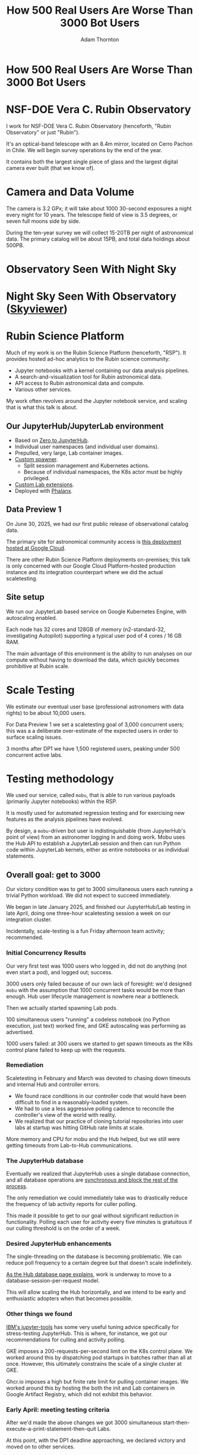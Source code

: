 #+REVEAL_ROOT: https://cdn.jsdelivr.net/npm/reveal.js
#+REVEAL_PLUGINS: (highlight)
#+OPTIONS: toc:nil num:nil
#+REVEAL_HLEVEL: 1
#+REVEAL_THEME: white
#+REVEAL_EXTRA_CSS: ./css/local.css
#+REVEAL_INIT_OPTIONS: slideNumber: "c/t"
#+REVEAL_PLUGINS: (highlight)
#+LATEX_COMPILER: lualatex
#+LATEX_CLASS_OPTIONS: [10pt]
#+LATEX_HEADER: \usepackage{fontspec}
#+LATEX_HEADER: \setsansfont{Verdana}
#+LATEX_HEADER: \setmainfont{Verdana}
#+AUTHOR: Adam Thornton
#+EMAIL: athornton@lsst.org
#+TITLE: How 500 Real Users Are Worse Than 3000 Bot Users

* How 500 Real Users Are Worse Than 3000 Bot Users

[[./assets/logo.png]]

* NSF-DOE Vera C. Rubin Observatory

I work for NSF-DOE Vera C. Rubin Observatory (henceforth, "Rubin Observatory" or just "Rubin").

It's an optical-band telescope with an 8.4m mirror, located on Cerro Pachon in Chile.
We will begin survey operations by the end of the year.

It contains both the largest single piece of glass and the largest digital camera ever built (that we know of).

* Camera and Data Volume

The camera is 3.2 GPx; it will take about 1000 30-second exposures a night every night for 10 years.
The telescope field of view is 3.5 degrees, or seven full moons side by side.

During the ten-year survey we will collect 15-20TB per night of astronomical data.
The primary catalog will be about 15PB, and total data holdings about 500PB.

* Observatory Seen With Night Sky

[[./assets/trails.jpg]]

* Night Sky Seen With Observatory ([[https://skyviewer.app][Skyviewer]])

[[./assets/zoom/zoom.gif]]

* Rubin Science Platform

Much of my work is on the Rubin Science Platform (henceforth, "RSP").  It provides hosted ad-hoc analytics to the Rubin science community:

- Jupyter notebooks with a kernel containing our data analysis pipelines.
- A search-and-visualization tool for Rubin astronomical data.
- API access to Rubin astronomical data and compute.
- Various other services.

My work often revolves around the Jupyter notebook service, and scaling that is what this talk is about.

** Our JupyterHub/JupyterLab environment

- Based on [[https://github.com/jupyterhub/zero-to-jupyterhub-k8s][Zero to JupyterHub]].
- Individual user namespaces (and individual user domains).
- Prepulled, very large, Lab container images.
- [[https://github.com/lsst-sqre/nublado/tree/main/controller][Custom spawner]].
  - Split session management and Kubernetes actions.
  - Because of individual namespaces, the K8s actor must be highly privileged.
- [[https://github.com/lsst-sqre/rsp-jupyter-extensions][Custom Lab extensions]].
- Deployed with [[https://github.com/lsst-sqre/phalanx][Phalanx]].

** Data Preview 1

On June 30, 2025, we had our first public release of observational catalog data.

The primary site for astronomical community access is [[https://data.lsst.cloud][this deployment hosted at Google Cloud]].

There are other Rubin Science Platform deployments on-premises; this talk is only concerned with our Google Cloud Platform-hosted production instance and its integration counterpart where we did the actual scaletesting.

** Site setup

We run our JupyterLab based service on Google Kubernetes Engine, with autoscaling enabled.

Each node has 32 cores and 128GB of memory (n2-standard-32, investigating Autopilot) supporting a typical user pod of 4 cores / 16 GB RAM.

The main advantage of this environment is the ability to run analyses on our compute without having to download the data, which quickly becomes prohibitive at Rubin scale.

[[./assets/nodes.png]]

* Scale Testing

We estimate our eventual user base (professional astronomers with data rights) to be about 10,000 users.

For Data Preview 1 we set a scaletesting goal of 3,000 concurrent users; this was a a deliberate over-estimate of the expected users in order to surface scaling issues.

3 months after DP1 we have 1,500 registered users, peaking under 500 concurrent active labs.

* Testing methodology

We used our service, called =mobu=, that is able to run various payloads (primarily Jupyter notebooks) within the RSP.

It is mostly used for automated regression testing and for exercising new features as the analysis pipelines have evolved.

By design, a =mobu=-driven bot user is indistinguishable (from JupyterHub's point of view) from an astronomer logging in and doing work.
Mobu uses the Hub API to establish a JupyterLab session and then can run Python code within JupyterLab kernels, either as entire notebooks or as individual statements.

** Overall goal: get to 3000

Our victory condition was to get to 3000 simultaneous users each running a trivial Python workload.
We did not expect to succeed immediately.

We began in late January 2025, and finished our JupyterHub/Lab testing in late April, doing one three-hour scaletesting session a week on our integration cluster.

Incidentally, scale-testing is a fun Friday afternoon team activity; recommended.

*** Initial Concurrency Results

Our very first test was 1000 users who logged in, did not do anything (not even start a pod), and logged out; success.

3000 users only failed because of our own lack of foresight: we'd designed =mobu= with the assumption that 1000 concurrent tasks would be more than enough.
Hub user lifecycle management is nowhere near a bottleneck.

Then we actually started spawning Lab pods.

100 simultaneous users "running" a codeless notebook (no Python execution, just text) worked fine, and GKE autoscaling was performing as advertised.

1000 users failed: at 300 users we started to get spawn timeouts as the K8s control plane failed to keep up with the requests.

*** Remediation

Scaletesting in February and March was devoted to chasing down timeouts and internal Hub and controller errors.

- We found race conditions in our controller code that would have been difficult to find in a reasonably-loaded system.
- We had to use a less aggressive polling cadence to reconcile the controller's view of the world with reality.
- We realized that our practice of cloning tutorial repositories into user labs at startup was hitting GitHub rate limits at scale.

More memory and CPU for mobu and the Hub helped, but we still were getting timeouts from Lab-to-Hub communications.

*** The JupyterHub database

Eventually we realized that JupyterHub uses a single database connection, and all database operations are [[https://jupyterhub.readthedocs.io/en/stable/explanation/database.html][synchronous and block the rest of the process]].

The only remediation we could immediately take was to drastically reduce the frequency of lab activity reports for culler polling.

This made it possible to get to our goal without significant reduction in functionality.
Polling each user for activity every five minutes is gratuitous if our culling threshold is on the order of a week.

*** Desired JupyterHub enhancements

The single-threading on the database is becoming problematic.
We can reduce poll frequency to a certain degree but that doesn't scale indefinitely.

[[https://jupyterhub.readthedocs.io/en/stable/explanation/database.html][As the Hub database page explains]], work is underway to move to a database-session-per-request model.

This will allow scaling the Hub horizontally, and we intend to be early and enthusiastic adopters when that becomes possible.

*** Other things we found

[[https://github.com/IBM/jupyter-tools/blob/87296dd13ab43b905c7657d17e3eac7371e90fc1/docs/configuration.md][IBM's jupyter-tools]] has some very useful tuning advice specifically for stress-testing JupyterHub.
This is where, for instance, we got our recommendations for culling and activity polling.

GKE imposes a 200-requests-per-second limit on the K8s control plane.
We worked around this by dispatching pod startups in batches rather than all at once.
However, this ultimately constrains the scale of a single cluster at GKE.

Ghcr.io imposes a high but finite rate limit for pulling container images.
We worked around this by hosting the both the init and Lab containers in Google Artifact Registry, which did not exhibit this behavior.

[[./assets/k8scp-200.png]]

*** Early April: meeting testing criteria

After we'd made the above changes we got 3000 simultaneous start-then-execute-a-print-statement-then-quit Labs.

At this point, with the DP1 deadline approaching, we declared victory and moved on to other services.

* Data Preview 1 Reality

We got close to 500 users attempting to spawn Labs when Data Preview 1 went live.
That was within our expectations, and maybe even a little disappointing (even if it's still about two percent of all the professional astronomers in the world).

This went less smoothly than we had hoped: spawn failures started to occur at a far lower user count (about 300) than we had achieved in scaletesting.

The problem was in the proxy, not the Hub or the controller.
It wasn't the memory exhaustion we'd already seen and fixed.

** How Are 500 Real Users Worse Than 3000 Bot Users?

The very simple answer: *bots log out*.

** Configurable Hub Proxy and Websockets

Abandoned open websockets wreck CHP v4.

Human users, despite the fact that we give them a perfectly good menu item to save their work and shut down their pod, don't use it.
/At best/ they close their browser tab, and most of them don't even do that.

CHP v5 addresses this problem adequately.
After adopting v5, that concurrency problem vanished and we haven't seen it again.

At the moment we are coping well with 350-ish simultaneous users doing science work.

** Post-DP1 lessons

We are also validating assumptions about data access.
This involves notebooks that make large queries that require a lot of memory.

We found we needed to make our overcommital ratio more tunable.
A normal real-user workload allows a high overcommital ratio (we've found 4 to work well).

If your workload is 50 bot users all simultaneously doing very memory-intensive work, when the Labs all ask for their whole memory limit at once (even though each process stays just under its limit), node memory runs out.

Most of our remaining bottlenecks are neither in Hub nor Lab but in the services notebooks consume.

** Your Platform Probably Isn't Just A Notebook Service

At the very least, you probably have some sort of A&A sytem, a Notebook service, and a data source.
You may have services that sit in between your notebooks and your data store.
We certainly do.

If so, you will likely need to (internally) rate limit access to other services, especially if they perform significant computation on the user's behalf.

We have [[https://gafaelfawr.lsst.io][Gafaelfawr]] for this (thus it's built into our A&A system).
You're going to want to use something similar.

* Problematic Usage

- Yes, some people did try to mine crypto. With four cores and no GPU, I'm pretty sure they didn't make much money. Google is great at detecting this, so don't try this at home, kids.
- There were some real outlier users of our APIs; e.g., those harvesting data to build training sets. We had to scale-up some of our back-end workers to allow them to proceed at a reasonable pace without crowding out other users.
- API rate limits can have some perverse effects; e.g., penalising people who do short, well-thought-out catalog queries - which are what you want! Concurrent queries in flight are a fairer measure.
- You absolutely need disk quotas if you provide per-user persistent storage.
  Before we imposed quotas, one user used more disk space than all the thousand others combined.

* Summary of Scaling Lessons

- Use CHPv5.
- Reduce polling frequency where you can get away with it.
- Quota internal resource usage.
  - Persistent storage
  - CPU and memory
  - Resource-intensive internal services
- Onboarding and offboarding are important.
  Think them through before the users arrive /en masse/ and be prepared to handle surges.
- Can you differentiate deliberate abuse from clueless enthusiasm?  Do you care to?

Sometimes you have to downgrade a few users' experience to keep the overall experience tolerable for everyone.

* Links

- [[https://github.com/lsst-sqre/nublado][Nublado]] [[https://nublado.lsst.io][(docs)]]
- [[https://github.com/lsst-sqre/phalanx][Phalanx]] [[https://phalanx.lsst.io][(docs)]]
- [[https://github.com/lsst-sqre/gafaelfawr][Gafaelfawr]] [[https://gafaelfawr.lsst.io][(docs)]]
- [[https://ls.st/3000bots][This talk]] [[./3000bots.pdf][(pdf)]] [[https://github.com/lsst-sqre/sqr-104/blob/main/3000bots.org][(source)]]
